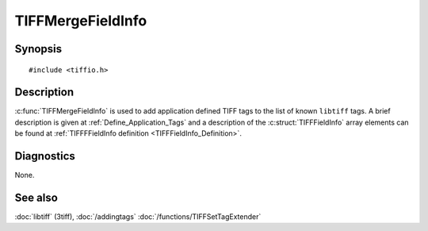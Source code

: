 TIFFMergeFieldInfo
==================

Synopsis
--------

.. highlight:: c

::

    #include <tiffio.h>

.. c:function:: int TIFFMergeFieldInfo(TIFF* tif, const TIFFFieldInfo info[], uint32_t n)



Description
-----------


:c:func:`TIFFMergeFieldInfo` is used to add application defined TIFF tags 
to the list of known ``libtiff`` tags.
A brief description is given at :ref:`Define_Application_Tags` 
and a description of the :c:struct:`TIFFFieldInfo` array elements can be 
found at :ref:`TIFFFFieldInfo definition <TIFFFieldInfo_Definition>`.



Diagnostics
-----------

None.

See also
--------

:doc:`libtiff` (3tiff),  
:doc:`/addingtags`
:doc:`/functions/TIFFSetTagExtender`
